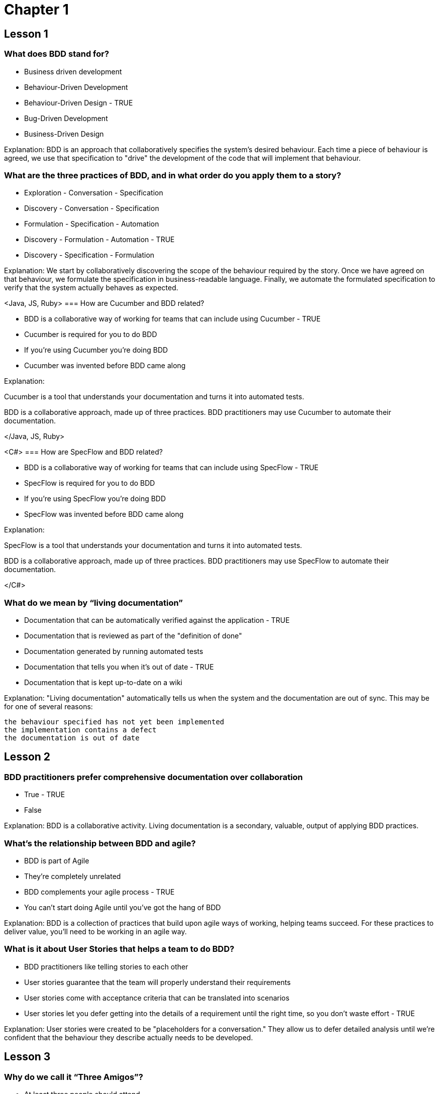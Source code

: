 = Chapter 1

== Lesson 1

=== What does BDD stand for?

* Business driven development
* Behaviour-Driven Development
* Behaviour-Driven Design - TRUE
* Bug-Driven Development
* Business-Driven Design

Explanation: BDD is an approach that collaboratively specifies the system's desired behaviour. Each time a piece of behaviour is agreed, we use that specification to "drive" the development of the code that will implement that behaviour.

=== What are the three practices of BDD, and in what order do you apply them to a story?

* Exploration - Conversation - Specification
* Discovery - Conversation - Specification
* Formulation - Specification - Automation
* Discovery - Formulation - Automation - TRUE
* Discovery - Specification - Formulation

Explanation: We start by collaboratively discovering the scope of the behaviour required by the story. Once we have agreed on that behaviour, we formulate the specification in business-readable language. Finally, we automate the formulated specification to verify that the system actually behaves as expected.

<Java, JS, Ruby>
=== How are Cucumber and BDD related?

* BDD is a collaborative way of working for teams that can include using Cucumber - TRUE
* Cucumber is required for you to do BDD
* If you're using Cucumber you're doing BDD
* Cucumber was invented before BDD came along

Explanation:

Cucumber is a tool that understands your documentation and turns it into automated tests.

BDD is a collaborative approach, made up of three practices. BDD practitioners may use Cucumber to automate their documentation.

</Java, JS, Ruby>

<C#>
=== How are SpecFlow and BDD related?

* BDD is a collaborative way of working for teams that can include using SpecFlow - TRUE
* SpecFlow is required for you to do BDD
* If you're using SpecFlow you're doing BDD
* SpecFlow was invented before BDD came along

Explanation:

SpecFlow is a tool that understands your documentation and turns it into automated tests.

BDD is a collaborative approach, made up of three practices. BDD practitioners may use SpecFlow to automate their documentation.

</C#>

=== What do we mean by “living documentation”

* Documentation that can be automatically verified against the application - TRUE
* Documentation that is reviewed as part of the "definition of done"
* Documentation generated by running automated tests
* Documentation that tells you when it's out of date - TRUE
* Documentation that is kept up-to-date on a wiki

Explanation:
"Living documentation" automatically tells us when the system and the documentation are out of sync. This may be for one of several reasons:

    the behaviour specified has not yet been implemented
    the implementation contains a defect
    the documentation is out of date

== Lesson 2

=== BDD practitioners prefer comprehensive documentation over collaboration

* True - TRUE
* False

Explanation:
BDD is a collaborative activity. Living documentation is a secondary, valuable, output of applying BDD practices.

=== What’s the relationship between BDD and agile?
* BDD is part of Agile
* They’re completely unrelated
* BDD complements your agile process - TRUE
* You can’t start doing Agile until you’ve got the hang of BDD

Explanation:
BDD is a collection of practices that build upon agile ways of working, helping teams succeed. For these practices to deliver value, you'll need to be working in an agile way.

=== What is it about User Stories that helps a team to do BDD?

* BDD practitioners like telling stories to each other
* User stories guarantee that the team will properly understand their requirements
* User stories come with acceptance criteria that can be translated into scenarios
* User stories let you defer getting into the details of a requirement until the right time, so you don’t waste effort - TRUE

Explanation:
User stories were created to be "placeholders for a conversation." They allow us to defer detailed analysis until we're confident that the behaviour they describe actually needs to be developed.

== Lesson 3

=== Why do we call it “Three Amigos”?

* At least three people should attend
* Only three people should be in the meeting
* It’s mandatory for the people in the meeting to be friends
* We want to have at least three different perspectives from the team represented - TRUE

Explanation:
The goal of a three amigos meeting is to ensure that the team fully understand the scope of the story being discussed. For this to be effective, we need to have at least three different perspectives represented at the meeting.

More than three people might attend a three amigos meeting, because:

    some stories are broad enough to require the input of more than three perspectives
    more than one representative of each perspective may attend

=== Who are the three amigos?

* Product Owner, Tester and Developer - TRUE
* Three of the best developers on the team
* An architect, the project manager and a tester
* Customer representative, Product Owner and the Lead Developer

Explanation:
The essential three perspectives required are:

    customer / business perspective - usually provided by the Product Owner
    development perspective - usually provided by a Developer
    test perspective - usually provided by a Tester

=== The group discovered a new business rule during the meeting. Why?

* The Product Owner hadn’t prepared properly
* Darren has more experience than the others
* Discovery is a natural part of the process - TRUE
* The team were in too much of a hurry to notice it before

Explanation:
The whole purpose of the three amigos meeting is to _discover_ things about the story that weren't previously obvious. We should expect to learn new things during a three amigos meeting.

== Lesson 4

=== Why are questions a valuable output from a discovery session?

* We get a sense of how ready we are to work on this User Story - TRUE
* They give us something valuable to work on - TRUE
* We have turned unknown unknowns into known unknowns - TRUE
* They show that the customer has not thought things through

Explanation:
We want to discover our areas of ignorance before we start developing the next piece of functionality. If we still have unanswered questions about a piece of functionality, it's unlikely that we're in a position to start working on it.

Before the discovery workshop, the question hadn't been asked. That means it was an _unknown unknown_ - it was something that we were completely unaware of. Now that we have asked the question, it is a _known unknown_ - we are aware that it is an area that we need to learn more about.

Having discovered the question, the team now has a concrete area to investigate, learning more about the problem they're being asked to solve.

=== Why are testing skills valuable during discovery?

* Discovery is not for testers
* Testers can decide what to automate
* It helps testers know what to put in the test plan
* We can test ideas as well as code by asking questions - TRUE

Explanation:
The test perspective is essential during the discovery process. It allows us to ask difficult "what if " style questions that ensure that we have thought about the story in detail. The team use concrete examples to test their understanding of what they're being asked to deliver, while also testing the product owner's understanding of the functionality they're asking for.


== Lesson 5

=== What is Gherkin?

* A pickled cucumber
* A style of writing that uses Given/When/Then
* A way of writing business-readable executable specifications - TRUE
* A programming language for test automation

Explanation:
Gherkin is a simple syntax that allows teams to write business readable, executable specifications.

Some of the Gherkin keywords are Given, When, and Then, but not all text that uses these words is Gherkin.

Gherkin is understood by a large number of tools, notably Cucumber and Specflow, that effectively turn the specification into automated tests.

=== What’s the relationship between a scenario and an example?

* A scenario can contain multiple examples
* Examples are not related to scenarios
* Cucumber understands scenarios, but doesn’t understand examples
* A scenario is an example formulated into Gherkin - TRUE

Explanation:
During three amigos the team uses concrete examples to ensure that they have a shared understanding of the functionality they're about to develop. Those concrete examples are _formulated_ into Gherkin scenarios.

So, each scenario is an example.

Scenario and Example are both keywords in Gherkin.

